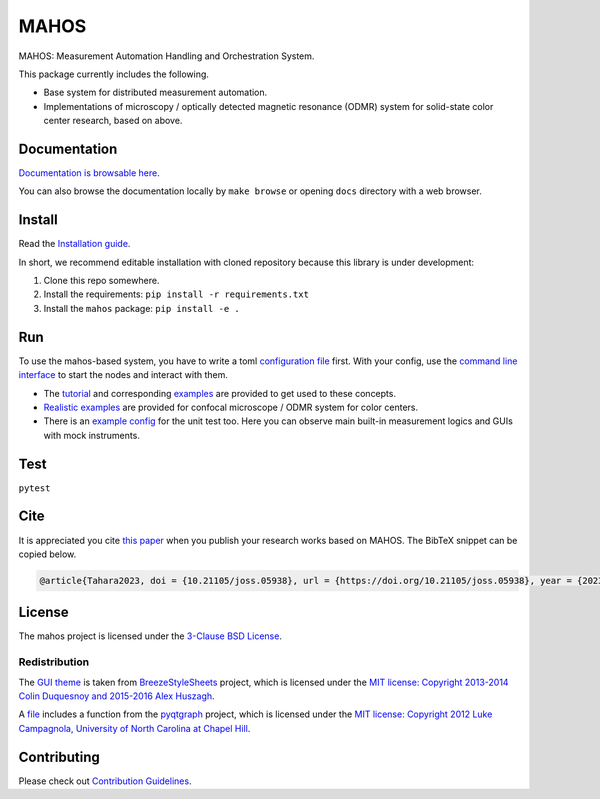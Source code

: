 #####
MAHOS
#####

|build_badge| |paper_badge|

.. |build_badge| image:: https://github.com/ToyotaCRDL/mahos/actions/workflows/build.yaml/badge.svg

.. |paper_badge| image:: https://joss.theoj.org/papers/10.21105/joss.05938/status.svg
   :target: https://doi.org/10.21105/joss.05938

MAHOS: Measurement Automation Handling and Orchestration System.

This package currently includes the following.

- Base system for distributed measurement automation.
- Implementations of microscopy / optically detected magnetic resonance (ODMR) system
  for solid-state color center research, based on above.

Documentation
=============

`Documentation is browsable here <https://toyotacrdl.github.io/mahos/>`_.

You can also browse the documentation locally by ``make browse`` or
opening ``docs`` directory with a web browser.

Install
=======

Read the `Installation guide <https://toyotacrdl.github.io/mahos/installation.html>`_.

In short, we recommend editable installation with cloned repository
because this library is under development:

#. Clone this repo somewhere.
#. Install the requirements: ``pip install -r requirements.txt``
#. Install the ``mahos`` package: ``pip install -e .``

Run
===

To use the mahos-based system, you have to write a toml `configuration file <https://toyotacrdl.github.io/mahos/conf.html>`_ first.
With your config, use the `command line interface <https://toyotacrdl.github.io/mahos/cli.html>`_ to start the nodes and interact with them.

- The `tutorial <https://toyotacrdl.github.io/mahos/tutorial.html>`_ and corresponding `examples <https://github.com/ToyotaCRDL/mahos/tree/main/examples>`_ are provided to get used to these concepts.
- `Realistic examples <https://github.com/ToyotaCRDL/mahos/tree/main/examples/cfm>`_ are provided for confocal microscope / ODMR system for color centers.
- There is an `example config <https://github.com/ToyotaCRDL/mahos/blob/main/tests/conf.toml>`_ for the unit test too.
  Here you can observe main built-in measurement logics and GUIs with mock instruments.

Test
====

``pytest``

Cite
====

It is appreciated you cite `this paper <https://doi.org/10.21105/joss.05938>`_ when you publish
your research works based on MAHOS. The BibTeX snippet can be copied below.

.. code-block:: bibtex

  @article{Tahara2023, doi = {10.21105/joss.05938}, url = {https://doi.org/10.21105/joss.05938}, year = {2023}, publisher = {The Open Journal}, volume = {8}, number = {91}, pages = {5938}, author = {Kosuke Tahara}, title = {MAHOS: Measurement Automation Handling and Orchestration System}, journal = {Journal of Open Source Software} }

License
=======

The mahos project is licensed under the `3-Clause BSD License <https://github.com/ToyotaCRDL/mahos/blob/main/LICENSE>`_.

Redistribution
--------------

The `GUI theme <https://github.com/ToyotaCRDL/mahos/tree/main/mahos/gui/breeze_resources>`_ is taken from `BreezeStyleSheets <https://github.com/Alexhuszagh/BreezeStyleSheets>`_ project,
which is licensed under the `MIT license: Copyright 2013-2014 Colin Duquesnoy and 2015-2016 Alex Huszagh <https://github.com/Alexhuszagh/BreezeStyleSheets/blob/main/LICENSE.md>`_.

A `file <https://github.com/ToyotaCRDL/mahos/blob/main/mahos/util/unit.py>`_ includes a function from the `pyqtgraph <https://github.com/pyqtgraph/pyqtgraph>`_ project,
which is licensed under the `MIT license: Copyright 2012 Luke Campagnola, University of North Carolina at Chapel Hill <https://github.com/pyqtgraph/pyqtgraph/blob/master/LICENSE.txt>`_.

Contributing
============

Please check out `Contribution Guidelines <https://toyotacrdl.github.io/mahos/contributing.html>`_.

